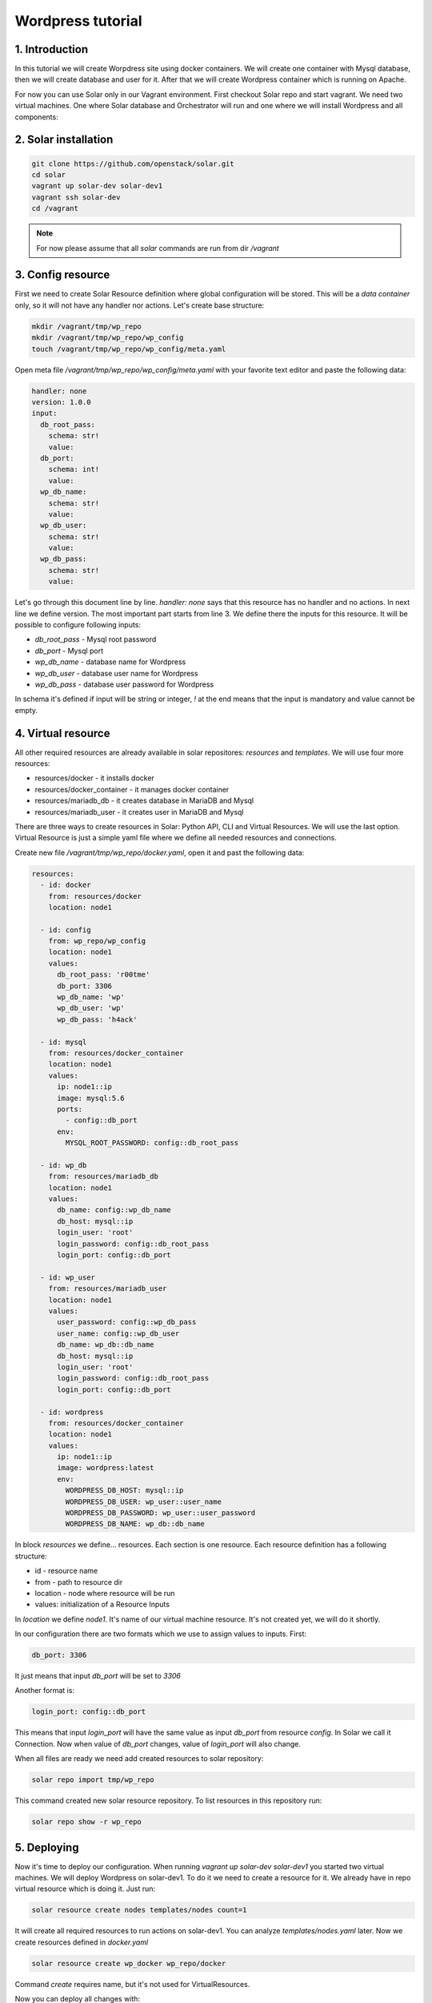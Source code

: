 Wordpress tutorial
==================

1. Introduction
---------------
In this tutorial we will create Worpdress site using docker containers. We will create one container with Mysql database, then we will create database and user for it. After that we will create Wordpress container which is running on Apache.

For now you can use Solar only in our Vagrant environment.  
First checkout Solar repo and start vagrant. We need two virtual machines. One where Solar database and Orchestrator will run and one where we will install Wordpress and all components:

2. Solar installation
---------------------

.. code-block:: bash

   git clone https://github.com/openstack/solar.git
   cd solar
   vagrant up solar-dev solar-dev1
   vagrant ssh solar-dev
   cd /vagrant

.. note::
   For now please assume that all `solar` commands are run from dir `/vagrant`

3. Config resource
------------------

First we need to create Solar Resource definition where global configuration will be stored. This will be a `data container` only, so it will not have any handler nor actions. Let's create base structure:

.. code-block:: bash

  mkdir /vagrant/tmp/wp_repo
  mkdir /vagrant/tmp/wp_repo/wp_config
  touch /vagrant/tmp/wp_repo/wp_config/meta.yaml

Open meta file `/vagrant/tmp/wp_repo/wp_config/meta.yaml` with your favorite text editor and paste the following data:

.. code-block:: yaml
  
  handler: none
  version: 1.0.0
  input:
    db_root_pass:
      schema: str!
      value:
    db_port:
      schema: int!
      value:
    wp_db_name:
      schema: str!
      value:
    wp_db_user:
      schema: str!
      value:
    wp_db_pass:
      schema: str!
      value:

Let's go through this document line by line. `handler: none` says that this resource has no handler and no actions. In next line we define version. The most important part starts from line 3. We define there the inputs for this resource. It will be possible to configure following inputs: 

* `db_root_pass` - Mysql root password
* `db_port` - Mysql port
* `wp_db_name` - database name for Wordpress
* `wp_db_user` - database user name for Wordpress
* `wp_db_pass` - database user password for Wordpress

In schema it's defined if input will be string or integer, `!` at the end means that the input is mandatory and value cannot be empty.

4. Virtual resource
-------------------

All other required resources are already available in solar repositores: `resources` and `templates`. We will use four more resources:

* resources/docker - it installs docker 
* resources/docker_container - it manages docker container
* resources/mariadb_db - it creates database in MariaDB and Mysql
* resources/mariadb_user - it creates user in MariaDB and Mysql

There are three ways to create resources in Solar: Python API, CLI and Virtual Resources. We will use the last option. 
Virtual Resource is just a simple yaml file where we define all needed resources and connections.

Create new file `/vagrant/tmp/wp_repo/docker.yaml`, open it and past the following data:

.. code-block:: yaml

  resources:
    - id: docker
      from: resources/docker
      location: node1

    - id: config
      from: wp_repo/wp_config
      location: node1
      values:
        db_root_pass: 'r00tme'
        db_port: 3306
        wp_db_name: 'wp'
        wp_db_user: 'wp'
        wp_db_pass: 'h4ack'
      
    - id: mysql
      from: resources/docker_container
      location: node1
      values:
        ip: node1::ip
        image: mysql:5.6
        ports:
          - config::db_port
        env:
          MYSQL_ROOT_PASSWORD: config::db_root_pass

    - id: wp_db
      from: resources/mariadb_db
      location: node1
      values:
        db_name: config::wp_db_name
        db_host: mysql::ip
        login_user: 'root'
        login_password: config::db_root_pass
        login_port: config::db_port

    - id: wp_user
      from: resources/mariadb_user
      location: node1
      values:
        user_password: config::wp_db_pass
        user_name: config::wp_db_user
        db_name: wp_db::db_name
        db_host: mysql::ip
        login_user: 'root'
        login_password: config::db_root_pass
        login_port: config::db_port

    - id: wordpress
      from: resources/docker_container
      location: node1
      values:
        ip: node1::ip
        image: wordpress:latest
        env:
          WORDPRESS_DB_HOST: mysql::ip
          WORDPRESS_DB_USER: wp_user::user_name
          WORDPRESS_DB_PASSWORD: wp_user::user_password
          WORDPRESS_DB_NAME: wp_db::db_name

In block `resources` we define... resources. Each section is one resource. Each resource definition has a following structure:

* id - resource name
* from - path to resource dir
* location - node where resource will be run
* values: initialization of a Resource Inputs

In `location` we define `node1`. It's name of our virtual machine resource. It's not created yet, we will do it shortly.

In our configuration there are two formats which we use to assign values to inputs. First:

.. code-block:: yaml

  db_port: 3306

It just means that input `db_port` will be set to `3306`

Another format is:

.. code-block:: yaml

  login_port: config::db_port

This means that input `login_port` will have the same value as input `db_port` from resource `config`. In Solar we call it Connection. Now when value of `db_port` changes, value of `login_port` will also change.

When all files are ready we need add created resources to solar repository:

.. code-block:: bash

  solar repo import tmp/wp_repo

This command created new solar resource repository. To list resources in this repository run:

.. code-block:: bash

  solar repo show -r wp_repo

5. Deploying
------------

Now it's time to deploy our configuration. When running `vagrant up solar-dev solar-dev1` you started two virtual machines. We will deploy Wordpress on solar-dev1. To do it we need to create a resource for it. We already have in repo virtual resource which is doing it. Just run:

.. code-block:: bash

  solar resource create nodes templates/nodes count=1

It will create all required resources to run actions on solar-dev1. You can analyze `templates/nodes.yaml` later. Now we create resources defined in `docker.yaml`

.. code-block:: bash

  solar resource create wp_docker wp_repo/docker

Command `create` requires name, but it's not used for VirtualResources.

Now you can deploy all changes with:

.. code-block:: bash

  solar changes stage
  solar changes process
  solar orch run-once

To see deployment progress run:

.. code-block:: bash

  solar orch report

Wait until all task will return status `SUCCESS`. When it's done you should be able to open Wordpress site at http://10.0.0.3

If it fails, before reporting a bug, please try to retry deployment:

.. code-block:: bash

  solar orch retry last

6. Update
---------

Now change password for Wordpress database user

.. code-block:: bash

  solar resource update config wp_db_pass=new_hacky_pass

and deploy new changes

.. code-block:: bash

  solar changes stage
  solar changes process
  solar orch run-once

Using `report` command wait until all tasks finish. Wordpress should still working and new password should be used.
